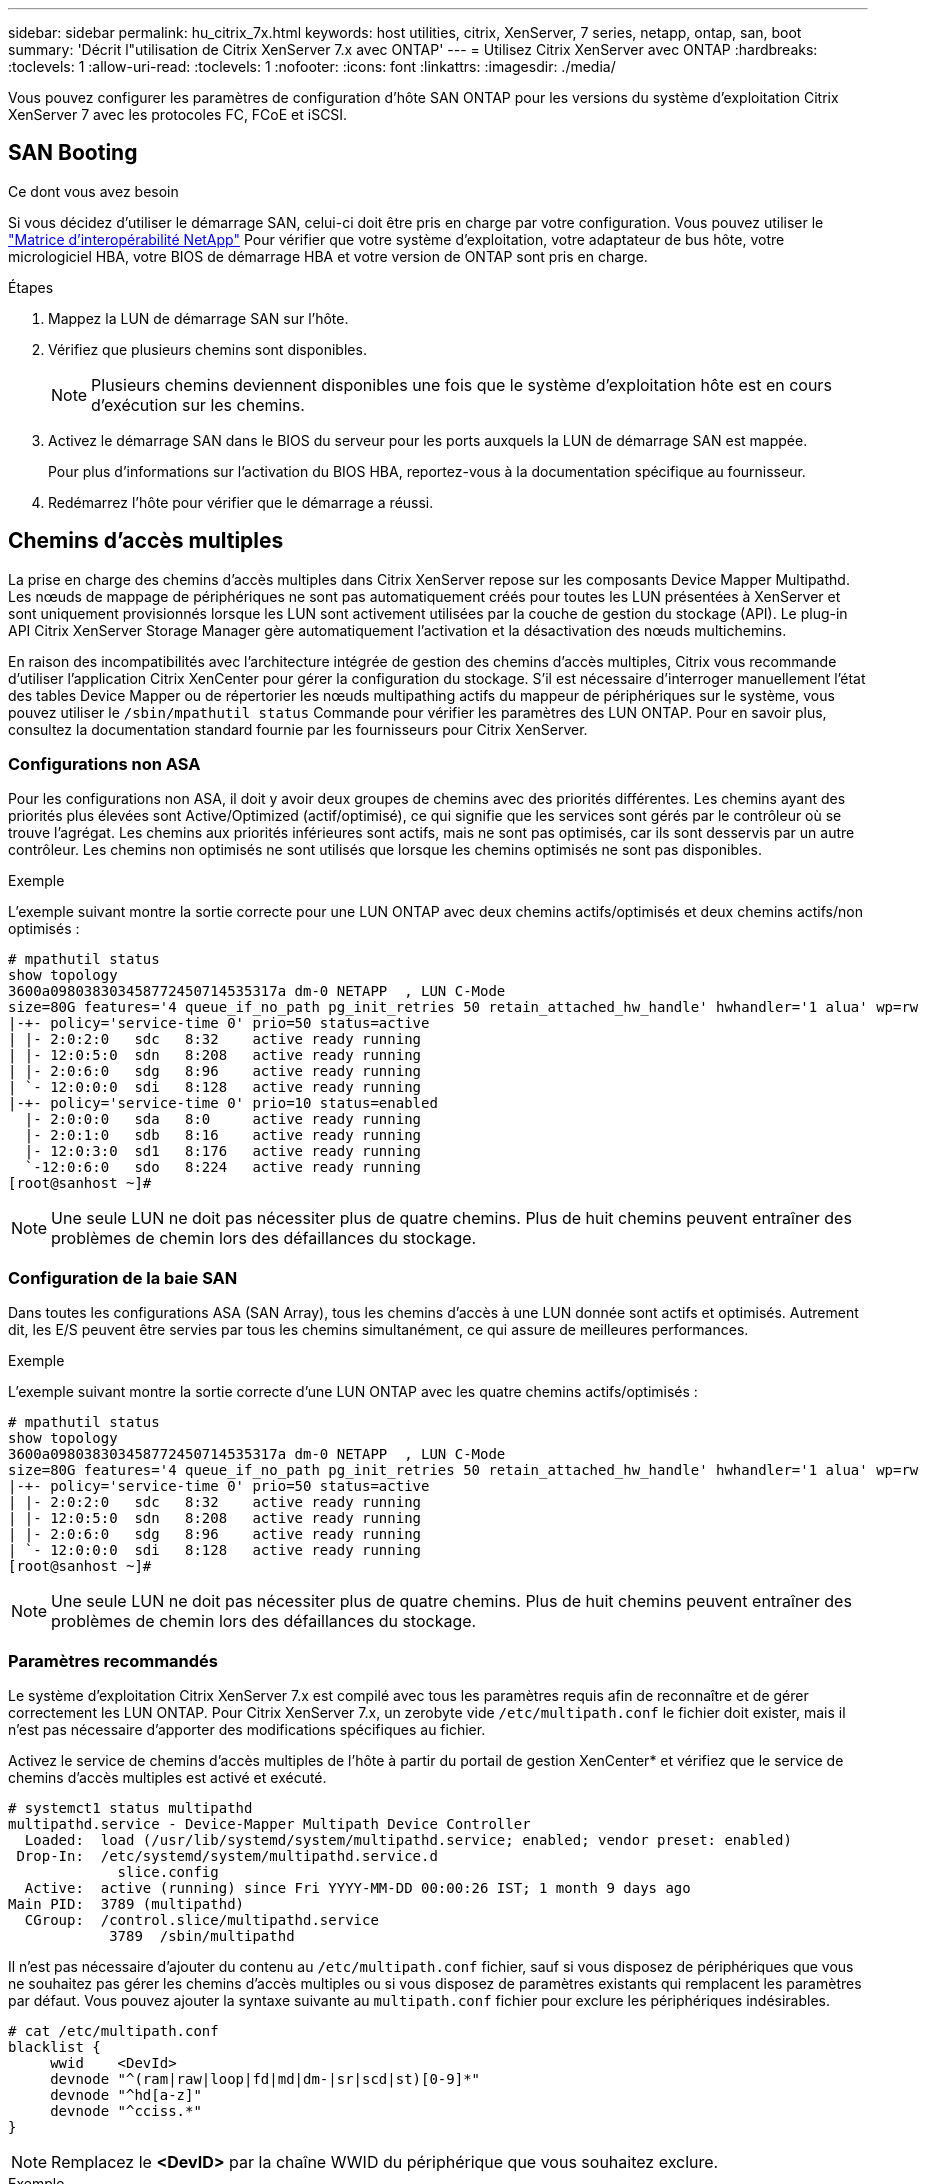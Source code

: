 ---
sidebar: sidebar 
permalink: hu_citrix_7x.html 
keywords: host utilities, citrix, XenServer, 7 series, netapp, ontap, san, boot 
summary: 'Décrit l"utilisation de Citrix XenServer 7.x avec ONTAP' 
---
= Utilisez Citrix XenServer avec ONTAP
:hardbreaks:
:toclevels: 1
:allow-uri-read: 
:toclevels: 1
:nofooter: 
:icons: font
:linkattrs: 
:imagesdir: ./media/


[role="lead"]
Vous pouvez configurer les paramètres de configuration d'hôte SAN ONTAP pour les versions du système d'exploitation Citrix XenServer 7 avec les protocoles FC, FCoE et iSCSI.



== SAN Booting

.Ce dont vous avez besoin
Si vous décidez d'utiliser le démarrage SAN, celui-ci doit être pris en charge par votre configuration. Vous pouvez utiliser le link:https://mysupport.netapp.com/matrix/imt.jsp?components=91241;&solution=236&isHWU&src=IMT["Matrice d'interopérabilité NetApp"^] Pour vérifier que votre système d'exploitation, votre adaptateur de bus hôte, votre micrologiciel HBA, votre BIOS de démarrage HBA et votre version de ONTAP sont pris en charge.

.Étapes
. Mappez la LUN de démarrage SAN sur l'hôte.
. Vérifiez que plusieurs chemins sont disponibles.
+

NOTE: Plusieurs chemins deviennent disponibles une fois que le système d'exploitation hôte est en cours d'exécution sur les chemins.

. Activez le démarrage SAN dans le BIOS du serveur pour les ports auxquels la LUN de démarrage SAN est mappée.
+
Pour plus d'informations sur l'activation du BIOS HBA, reportez-vous à la documentation spécifique au fournisseur.

. Redémarrez l'hôte pour vérifier que le démarrage a réussi.




== Chemins d'accès multiples

La prise en charge des chemins d'accès multiples dans Citrix XenServer repose sur les composants Device Mapper Multipathd. Les nœuds de mappage de périphériques ne sont pas automatiquement créés pour toutes les LUN présentées à XenServer et sont uniquement provisionnés lorsque les LUN sont activement utilisées par la couche de gestion du stockage (API). Le plug-in API Citrix XenServer Storage Manager gère automatiquement l'activation et la désactivation des nœuds multichemins.

En raison des incompatibilités avec l'architecture intégrée de gestion des chemins d'accès multiples, Citrix vous recommande d'utiliser l'application Citrix XenCenter pour gérer la configuration du stockage. S'il est nécessaire d'interroger manuellement l'état des tables Device Mapper ou de répertorier les nœuds multipathing actifs du mappeur de périphériques sur le système, vous pouvez utiliser le `/sbin/mpathutil status` Commande pour vérifier les paramètres des LUN ONTAP. Pour en savoir plus, consultez la documentation standard fournie par les fournisseurs pour Citrix XenServer.



=== Configurations non ASA

Pour les configurations non ASA, il doit y avoir deux groupes de chemins avec des priorités différentes. Les chemins ayant des priorités plus élevées sont Active/Optimized (actif/optimisé), ce qui signifie que les services sont gérés par le contrôleur où se trouve l'agrégat. Les chemins aux priorités inférieures sont actifs, mais ne sont pas optimisés, car ils sont desservis par un autre contrôleur. Les chemins non optimisés ne sont utilisés que lorsque les chemins optimisés ne sont pas disponibles.

.Exemple
L'exemple suivant montre la sortie correcte pour une LUN ONTAP avec deux chemins actifs/optimisés et deux chemins actifs/non optimisés :

[listing]
----
# mpathutil status
show topology
3600a098038303458772450714535317a dm-0 NETAPP  , LUN C-Mode
size=80G features='4 queue_if_no_path pg_init_retries 50 retain_attached_hw_handle' hwhandler='1 alua' wp=rw
|-+- policy='service-time 0' prio=50 status=active
| |- 2:0:2:0   sdc   8:32    active ready running
| |- 12:0:5:0  sdn   8:208   active ready running
| |- 2:0:6:0   sdg   8:96    active ready running
| `- 12:0:0:0  sdi   8:128   active ready running
|-+- policy='service-time 0' prio=10 status=enabled
  |- 2:0:0:0   sda   8:0     active ready running
  |- 2:0:1:0   sdb   8:16    active ready running
  |- 12:0:3:0  sd1   8:176   active ready running
  `-12:0:6:0   sdo   8:224   active ready running
[root@sanhost ~]#
----

NOTE: Une seule LUN ne doit pas nécessiter plus de quatre chemins. Plus de huit chemins peuvent entraîner des problèmes de chemin lors des défaillances du stockage.



=== Configuration de la baie SAN

Dans toutes les configurations ASA (SAN Array), tous les chemins d'accès à une LUN donnée sont actifs et optimisés. Autrement dit, les E/S peuvent être servies par tous les chemins simultanément, ce qui assure de meilleures performances.

.Exemple
L'exemple suivant montre la sortie correcte d'une LUN ONTAP avec les quatre chemins actifs/optimisés :

[listing]
----
# mpathutil status
show topology
3600a098038303458772450714535317a dm-0 NETAPP  , LUN C-Mode
size=80G features='4 queue_if_no_path pg_init_retries 50 retain_attached_hw_handle' hwhandler='1 alua' wp=rw
|-+- policy='service-time 0' prio=50 status=active
| |- 2:0:2:0   sdc   8:32    active ready running
| |- 12:0:5:0  sdn   8:208   active ready running
| |- 2:0:6:0   sdg   8:96    active ready running
| `- 12:0:0:0  sdi   8:128   active ready running
[root@sanhost ~]#
----

NOTE: Une seule LUN ne doit pas nécessiter plus de quatre chemins. Plus de huit chemins peuvent entraîner des problèmes de chemin lors des défaillances du stockage.



=== Paramètres recommandés

Le système d'exploitation Citrix XenServer 7.x est compilé avec tous les paramètres requis afin de reconnaître et de gérer correctement les LUN ONTAP. Pour Citrix XenServer 7.x, un zerobyte vide `/etc/multipath.conf` le fichier doit exister, mais il n'est pas nécessaire d'apporter des modifications spécifiques au fichier.

Activez le service de chemins d'accès multiples de l'hôte à partir du portail de gestion XenCenter* et vérifiez que le service de chemins d'accès multiples est activé et exécuté.

[listing]
----
# systemct1 status multipathd
multipathd.service - Device-Mapper Multipath Device Controller
  Loaded:  load (/usr/lib/systemd/system/multipathd.service; enabled; vendor preset: enabled)
 Drop-In:  /etc/systemd/system/multipathd.service.d
             slice.config
  Active:  active (running) since Fri YYYY-MM-DD 00:00:26 IST; 1 month 9 days ago
Main PID:  3789 (multipathd)
  CGroup:  /control.slice/multipathd.service
            3789  /sbin/multipathd
----
Il n'est pas nécessaire d'ajouter du contenu au `/etc/multipath.conf` fichier, sauf si vous disposez de périphériques que vous ne souhaitez pas gérer les chemins d'accès multiples ou si vous disposez de paramètres existants qui remplacent les paramètres par défaut. Vous pouvez ajouter la syntaxe suivante au `multipath.conf` fichier pour exclure les périphériques indésirables.

[listing]
----
# cat /etc/multipath.conf
blacklist {
     wwid    <DevId>
     devnode "^(ram|raw|loop|fd|md|dm-|sr|scd|st)[0-9]*"
     devnode "^hd[a-z]"
     devnode "^cciss.*"
}
----

NOTE: Remplacez le *<DevID>* par la chaîne WWID du périphérique que vous souhaitez exclure.

.Exemple
Dans l'exemple suivant pour Citrix XenServer 7.x, `sda` est le disque SCSI local que vous souhaitez ajouter à la liste noire.

. Exécutez la commande suivante pour déterminer l'identifiant WWID :
+
[listing]
----
# lib/udev/scsi_id -gud /dev/sda
3600a098038303458772450714535317a
----
. Ajoutez cet identifiant WWID à la strophe de la liste noire dans le `/etc/multipath.conf`:
+
[listing]
----
#cat /etc/multipath.conf
blacklist {
  wwid    3600a098038303458772450714535317a
  devnode "^(ram|raw|loop|fd|md|dm-|sr|scd|st)[0-9*]"
  devnode "^hd[a-z]"
  devnode "^cciss.*"
}
----


Reportez-vous à la configuration de l'exécution des paramètres de chemins d'accès multiples à l'aide du `$multipathd show config` commande. Vous devez toujours vérifier la configuration de votre exécution pour les anciens paramètres qui peuvent remplacer les paramètres par défaut, en particulier dans la section par défaut.

Le tableau suivant présente les paramètres *multipathd* critiques pour les LUN ONTAP et les valeurs requises. Si un hôte est connecté à des LUN d'autres fournisseurs et que l'un de ces paramètres est remplacé, ils doivent être corrigés par des strophes ultérieurs dans *multipath.conf* qui s'appliquent spécifiquement aux LUN ONTAP. Si ce n'est pas le cas, les LUN de ONTAP risquent de ne pas fonctionner comme prévu. Les valeurs par défaut suivantes doivent être remplacées uniquement en consultation avec NetApp et/ou le fournisseur du système d'exploitation, et uniquement lorsque l'impact est parfaitement compris.

[cols="2*"]
|===
| Paramètre | Réglage 


| `detect_prio` | oui 


| `dev_loss_tmo` | « infini » 


| `failback` | immédiate 


| `fast_io_fail_tmo` | 5 


| `features` | "3 queue_if_no_path pg_init_retries 50" 


| `flush_on_last_del` | « oui » 


| `hardware_handler` | « 0 » 


| `path_checker` | « tur » 


| `path_grouping_policy` | « group_by_prio » 


| `path_selector` | « temps-service 0 » 


| `polling_interval` | 5 


| `prio` | « ONTAP » 


| `product` | LUN.* 


| `retain_attached_hw_handler` | oui 


| `rr_weight` | « uniforme » 


| `user_friendly_names` | non 


| `vendor` | NETAPP 
|===
.Exemple
L'exemple suivant illustre comment corriger une valeur par défaut remplacée. Dans ce cas, le fichier *multipath.conf* définit les valeurs pour *path_Checker* et *Detect_prio* qui ne sont pas compatibles avec les LUN ONTAP. S'ils ne peuvent pas être supprimés en raison d'autres baies SAN connectées à l'hôte, ces paramètres peuvent être corrigés spécifiquement pour les LUN ONTAP avec une strophe de périphérique.

[listing]
----
# cat /etc/multipath.conf
defaults {
  path_checker readsector0
  detect_prio no
}
devices{
        device{
                vendor "NETAPP "
                product "LUN.*"
                path_checker tur
                detect_prio yes
        }
}
----

NOTE: Citrix XenServer recommande l'utilisation des outils Citrix VM pour toutes les machines virtuelles invitées Linux et Windows pour une configuration prise en charge.



== Problèmes connus

Il n'y a aucun problème connu pour Citrix XenServer avec la version ONTAP.
